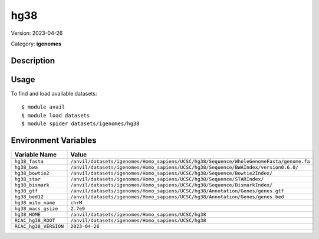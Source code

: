 ====
hg38
====

Version: 2023-04-26

Category: **igenomes**

Description
-----------



Usage
-----

To find and load available datasets::

    $ module avail
    $ module load datasets
    $ module spider datasets/igenomes/hg38

Environment Variables
-------------------

.. list-table::
   :header-rows: 1
   :widths: 25 75

   * - **Variable Name**
     - **Value**
   * - ``hg38_fasta``
     - ``/anvil/datasets/igenomes/Homo_sapiens/UCSC/hg38/Sequence/WholeGenomeFasta/genome.fa``
   * - ``hg38_bwa``
     - ``/anvil/datasets/igenomes/Homo_sapiens/UCSC/hg38/Sequence/BWAIndex/version0.6.0/``
   * - ``hg38_bowtie2``
     - ``/anvil/datasets/igenomes/Homo_sapiens/UCSC/hg38/Sequence/Bowtie2Index/``
   * - ``hg38_star``
     - ``/anvil/datasets/igenomes/Homo_sapiens/UCSC/hg38/Sequence/STARIndex/``
   * - ``hg38_bismark``
     - ``/anvil/datasets/igenomes/Homo_sapiens/UCSC/hg38/Sequence/BismarkIndex/``
   * - ``hg38_gtf``
     - ``/anvil/datasets/igenomes/Homo_sapiens/UCSC/hg38/Annotation/Genes/genes.gtf``
   * - ``hg38_bed12``
     - ``/anvil/datasets/igenomes/Homo_sapiens/UCSC/hg38/Annotation/Genes/genes.bed``
   * - ``hg38_mito_name``
     - ``chrM``
   * - ``hg38_macs_gsize``
     - ``2.7e9``
   * - ``hg38_HOME``
     - ``/anvil/datasets/igenomes/Homo_sapiens/UCSC/hg38``
   * - ``RCAC_hg38_ROOT``
     - ``/anvil/datasets/igenomes/Homo_sapiens/UCSC/hg38``
   * - ``RCAC_hg38_VERSION``
     - ``2023-04-26``
